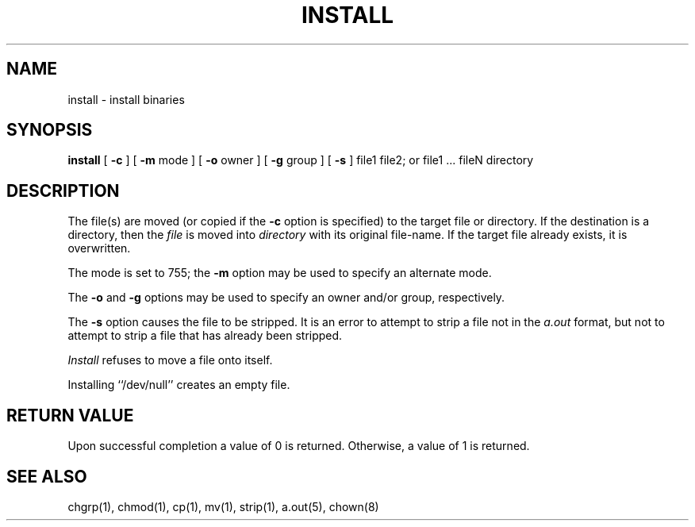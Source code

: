 .\" Copyright (c) 1987 Regents of the University of California.
.\" All rights reserved.
.\"
.\" Redistribution and use in source and binary forms are permitted
.\" provided that the above copyright notice and this paragraph are
.\" duplicated in all such forms and that any documentation,
.\" advertising materials, and other materials related to such
.\" distribution and use acknowledge that the software was developed
.\" by the University of California, Berkeley.  The name of the
.\" University may not be used to endorse or promote products derived
.\" from this software without specific prior written permission.
.\" THIS SOFTWARE IS PROVIDED ``AS IS'' AND WITHOUT ANY EXPRESS OR
.\" IMPLIED WARRANTIES, INCLUDING, WITHOUT LIMITATION, THE IMPLIED
.\" WARRANTIES OF MERCHANTIBILITY AND FITNESS FOR A PARTICULAR PURPOSE.
.\"
.\"	@(#)install.1	6.5 (Berkeley) %G%
.\"
.TH INSTALL 1 ""
.UC 5
.SH NAME
install \- install binaries
.SH SYNOPSIS
.B install
[
.B \-c
] [
.B \-m
mode ] [
.B \-o
owner ] [
.B \-g
group ] [
.B \-s
] file1 file2; or file1 ... fileN directory
.SH DESCRIPTION
The file(s) are moved (or copied if the \fB-c\fP option is specified)
to the target file or directory.  If the destination is a directory, then
the \fIfile\fP is moved into \fIdirectory\fP with its original file-name.
If the target file already exists, it is overwritten.
.PP
The mode is set to 755; the \fB-m\fP option may be used to specify
an alternate mode.
.PP
The \fB-o\fP and \fB-g\fP options may be used to specify an owner
and/or group, respectively.
.PP
The \fB-s\fP option causes the file to be stripped.  It is an error
to attempt to strip a file not in the \fIa.out\fP format, but not to
attempt to strip a file that has already been stripped.
.PP
\fIInstall\fP refuses to move a file onto itself.
.PP
Installing ``/dev/null'' creates an empty file.
.SH "RETURN VALUE"
Upon successful completion a value of 0 is returned.  Otherwise, a
value of 1 is returned.
.SH "SEE ALSO"
chgrp(1), chmod(1), cp(1), mv(1), strip(1), a.out(5), chown(8)
